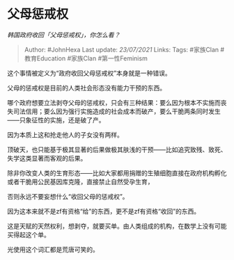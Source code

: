 * 父母惩戒权
  :PROPERTIES:
  :CUSTOM_ID: 父母惩戒权
  :END:

/韩国政府收回「父母惩戒权」，你怎么看？/

#+BEGIN_QUOTE
  Author: #JohnHexa Last update: /23/07/2021/ Links: Tags: #家族Clan
  #教育Education #家族Clan #第一性Feminism
#+END_QUOTE

这个事情被定义为“政府收回父母惩戒权”本身就是一种错误。

父母的惩戒权是目前的人类社会形态没有能力干预的东西。

哪个政府想要立法剥夺父母的惩戒权，只会有三种结果：要么因为根本不实施而丧失司法信用；要么因为强行实施造成的社会成本而破产，要么干脆两条同时发生------只象征性的实施，还是破了产。

因为本质上这和抢走他人的子女没有两样。

顶破天，也只能基于极其显著的后果做极其肤浅的干预------比如追究致残、致死、失学这类显著而客观的后果。

除非你改变人类的生育形态------比如大家都用捐赠的生殖细胞直接在政府机构孵化或者干脆用公民基因库克隆，直接禁止自然受孕生育，

否则永远不要妄想什么“收回父母的惩戒权”。

因为这本来就不是zf有资格“给”的东西，更不是zf有资格“收回”的东西。

这是天赋的天然权利，想剥夺，就要买单。由人类组成的机构，在数学上没有可能买得起这个单。

光使用这个词汇都是荒唐可笑的。
